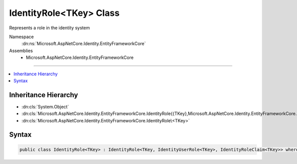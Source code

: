 

IdentityRole<TKey> Class
========================






Represents a role in the identity system


Namespace
    :dn:ns:`Microsoft.AspNetCore.Identity.EntityFrameworkCore`
Assemblies
    * Microsoft.AspNetCore.Identity.EntityFrameworkCore

----

.. contents::
   :local:



Inheritance Hierarchy
---------------------


* :dn:cls:`System.Object`
* :dn:cls:`Microsoft.AspNetCore.Identity.EntityFrameworkCore.IdentityRole{{TKey},Microsoft.AspNetCore.Identity.EntityFrameworkCore.IdentityUserRole{{TKey}},Microsoft.AspNetCore.Identity.EntityFrameworkCore.IdentityRoleClaim{{TKey}}}`
* :dn:cls:`Microsoft.AspNetCore.Identity.EntityFrameworkCore.IdentityRole\<TKey>`








Syntax
------

.. code-block:: csharp

    public class IdentityRole<TKey> : IdentityRole<TKey, IdentityUserRole<TKey>, IdentityRoleClaim<TKey>> where TKey : IEquatable<TKey>








.. dn:class:: Microsoft.AspNetCore.Identity.EntityFrameworkCore.IdentityRole`1
    :hidden:

.. dn:class:: Microsoft.AspNetCore.Identity.EntityFrameworkCore.IdentityRole<TKey>

